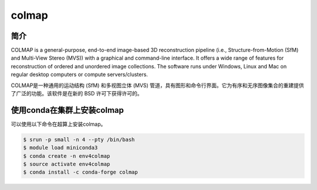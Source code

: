 .. _colmap:

colmap
=========

简介
-------
COLMAP is a general-purpose, end-to-end image-based 3D reconstruction pipeline (i.e., Structure-from-Motion (SfM) and Multi-View Stereo (MVS)) with a graphical and command-line interface. It offers a wide range of features for reconstruction of ordered and unordered image collections. The software runs under Windows, Linux and Mac on regular desktop computers or compute servers/clusters.

COLMAP是一种通用的运动结构 (SfM) 和多视图立体 (MVS) 管道，具有图形和命令行界面。它为有序和无序图像集合的重建提供了广泛的功能。该软件是在新的 BSD 许可下获得许可的。

使用conda在集群上安装colmap
--------------------------------

可以使用以下命令在超算上安装colmap。

.. code:: console
    
    $ srun -p small -n 4 --pty /bin/bash
    $ module load miniconda3
    $ conda create -n env4colmap
    $ source activate env4colmap
    $ conda install -c conda-forge colmap
